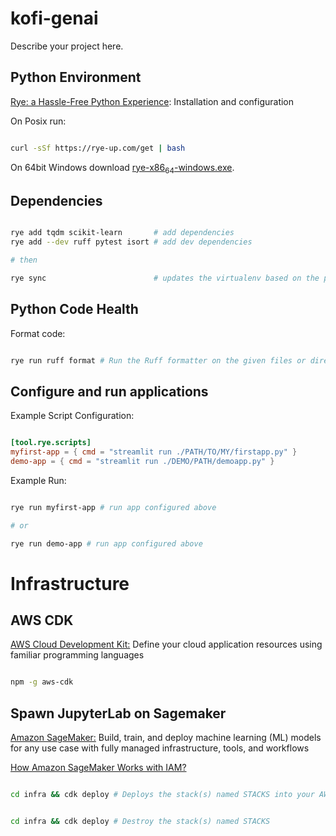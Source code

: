 * kofi-genai

Describe your project here.


** Python Environment

[[https://rye-up.com/][Rye: a Hassle-Free Python Experience]]: Installation and configuration


On Posix run:

#+begin_src bash

curl -sSf https://rye-up.com/get | bash

#+end_src

On 64bit Windows download [[https://github.com/mitsuhiko/rye/releases/latest/download/rye-x86_64-windows.exe][rye-x86_64-windows.exe]].


** Dependencies

#+begin_src bash

rye add tqdm scikit-learn       # add dependencies
rye add --dev ruff pytest isort # add dev dependencies

# then

rye sync                        # updates the virtualenv based on the pyproject.toml

#+end_src

** Python Code Health

Format code:

#+begin_src bash

rye run ruff format # Run the Ruff formatter on the given files or directories

#+end_src

** Configure and run applications

Example Script Configuration:

#+begin_src toml

[tool.rye.scripts]
myfirst-app = { cmd = "streamlit run ./PATH/TO/MY/firstapp.py" }
demo-app = { cmd = "streamlit run ./DEMO/PATH/demoapp.py" }

#+end_src

Example Run:

#+begin_src bash

rye run myfirst-app # run app configured above

# or

rye run demo-app # run app configured above

#+end_src

* Infrastructure

** AWS CDK

[[https://aws.amazon.com/cdk/][AWS Cloud Development Kit:]] Define your cloud application resources using familiar programming languages

#+begin_src bash

npm -g aws-cdk

#+end_src

** Spawn JupyterLab on Sagemaker

[[https://aws.amazon.com/sagemaker/][Amazon SageMaker:]] Build, train, and deploy machine learning (ML) models for any use case with fully managed infrastructure, tools, and workflows

[[https://docs.aws.amazon.com/sagemaker/latest/dg/security_iam_service-with-iam.html][How Amazon SageMaker Works with IAM?]]

#+begin_src bash

cd infra && cdk deploy # Deploys the stack(s) named STACKS into your AWS account


cd infra && cdk deploy # Destroy the stack(s) named STACKS

#+end_src
